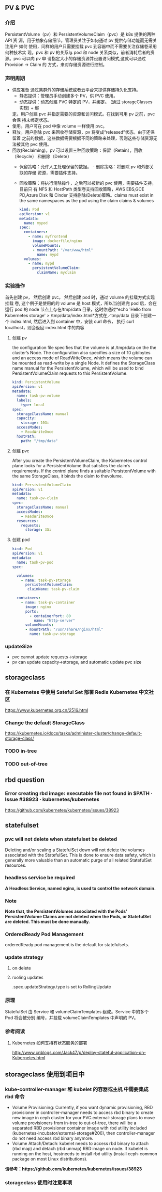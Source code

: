 ** PV & PVC
*** 介绍
    PersistentVolume（pv）和 PersistentVolumeClaim（pvc）是 k8s 提供的两种 API
    资 源，用于抽象存储细节。管理员关注于如何通过 pv 提供存储功能而无需关注用户
    如何 使用，同样的用户只需要挂载 pvc 到容器中而不需要关注存储卷采用何种技术实
    现。pvc 和 pv 的关系与 pod 和 node 关系类似，前者消耗后者的资源。pvc 可以向
    pv 申 请指定大小的存储资源并设置访问模式,这就可以通过 Provision -> Claim 的
    方式，来对存储资源进行控制。
*** 声明周期
    + 供应准备 通过集群外的存储系统或者云平台来提供存储持久化支持。
      - 静态提供：管理员手动创建多个 PV，供 PVC 使用。
      - 动态提供：动态创建 PVC 特定的 PV，并绑定。 (通过 storageClasses 实现) + 绑
      定。用户创建 pvc 并指定需要的资源和访问模式。在找到可用 pv 之前，pvc 会保
      持未绑定状态。
    + 使用。用户可在 pod 中像 volume 一样使用 pvc。
    + 释放。用户删除 pvc 来回收存储资源，pv 将变成“released”状态。由于还保留着
      之前的数据，这些数据需要根据不同的策略来处理，否则这些存储资源无法被其他
      pvc 使用。
    + 回收(Reclaiming)。pv 可以设置三种回收策略：保留（Retain），回收（Recycle）
      和删除（Delete）
      - 保留策略：允许人工处理保留的数据。 - 删除策略：将删除 pv 和外部关联的存储
       资源，需要插件支持。
      - 回收策略：将执行清除操作，之后可以被新的 pvc 使用，需要插件支持。 目前只
       有 NFS 和 HostPath 类型卷支持回收策略，AWS EBS,GCE PD,Azure Disk 和
       Cinder 支持删除(Delete)策略。claims must exist in the same namespaces as
       the pod using the claim claims & volumes

       #+BEGIN_SRC yaml
            kind: Pod
            apiVersion: v1
            metadata:
              name: mypod
            spec:
              containers:
                - name: myfrontend
                  image: dockerfile/nginx
                  volumeMounts:
                  - mountPath: "/var/www/html"
                    name: mypd
              volumes:
                - name: mypd
                  persistentVolumeClaim:
                    claimName: myclaim
       #+END_SRC

*** 实验操作
    首先创建 pv， 然后创建 pvc， 然后创建 pod 时，通过 volume 的挂载方式实现挂载
    卷, 这个例子是使用的的 volume 是 host 模式，所以当创建完 pod 后，会在运行
    pod 的 node 节点上存在/tmp/data 目录，这时你通过*echo 'Hello from Kubernetes
    storage' > /tmp/data/index.html*方式在／tmp/data 目录下创建一个 index.html,
    然后进入到 container 中，安装 curl 命令， 执行 curl localhost，则会返回
    index.html 中的内容
**** 创建 pv
        the configuration file specifies that the volume is at /tmp/data on the the
       cluster’s Node. The configuration also specifies a size of 10 gibibytes
       and an access mode of ReadWriteOnce, which means the volume can be
       mounted as read-write by a single Node. It defines the StorageClass name
       manual for the PersistentVolume, which will be used to bind
       PersistentVolumeClaim requests to this PersistentVolume.
       #+BEGIN_SRC yaml
        kind: PersistentVolume
        apiVersion: v1
        metadata:
          name: task-pv-volume
          labels:
            type: local
        spec:
          storageClassName: manual
          capacity:
            storage: 10Gi
          accessModes:
            - ReadWriteOnce
          hostPath:
            path: "/tmp/data"
       #+END_SRC
**** 创建 pvc
     After you create the PersistentVolumeClaim, the Kubernetes control plane
       looks for a PersistentVolume that satisfies the claim’s requirements. If
       the control plane finds a suitable PersistentVolume with the same
       StorageClass, it binds the claim to thevolume.
       #+BEGIN_SRC yaml
         kind: PersistentVolumeClaim
         apiVersion: v1
         metadata:
           name: task-pv-claim
         spec:
           storageClassName: manual
           accessModes:
             - ReadWriteOnce
           resources:
             requests:
               storage: 3Gi
       #+END_SRC
**** 创建 pod
     #+BEGIN_SRC yaml
       kind: Pod
       apiVersion: v1
       metadata:
         name: task-pv-pod
       spec:

         volumes:
           - name: task-pv-storage
             persistentVolumeClaim:
              claimName: task-pv-claim

         containers:
           - name: task-pv-container
             image: nginx
             ports:
               - containerPort: 80
                 name: "http-server"
             volumeMounts:
             - mountPath: "/usr/share/nginx/html"
               name: task-pv-storage

     #+END_SRC
*** updateSize
    + pvc cannot update requests->storage
    + pv can update capacity->storage, and automatic update pvc size

** storageclass
*** 在 Kubernetes 中使用 Sateful Set 部署 Redis Kubernetes 中文社区
 	  https://www.kubernetes.org.cn/2516.html
*** Change the default StorageClass
 	  https://kubernetes.io/docs/tasks/administer-cluster/change-default-storage-class/
*** TODO in-tree
*** TODO out-of-tree
** rbd question
*** Error creating rbd image: executable file not found in $PATH · Issue #38923 · kubernetes/kubernetes
 	  https://github.com/kubernetes/kubernetes/issues/38923
** statefulset
*** pvc will not delete when statefulset be deleted
    Deleting and/or scaling a StatefulSet down will not delete the volumes
   associated with the StatefulSet. This is done to ensure data safety, which is
   generally more valuable than an automatic purge of all related StatefulSet
   resources.
*** headless service be required
    *A Headless Service, named nginx, is used to control the network domain.*
*** Note
    *Note that, the PersistentVolumes associated with the Pods’*
    *PersistentVolume Claims are not deleted when the Pods, or StatefulSet are*
    *deleted. This must be done manually.*
*** OrderedReady Pod Management
    orderedReady pod management is the default for statefulsets.
*** update strategy
**** on delete
**** rooling updates
     .spec.updateStrategy.type is set to RollingUpdate
*** 原理
    StatefulSet 由 Service 和 volumeClaimTemplates 组成。Service 中的多个 Pod 将会被分别
    编号，并挂载 volumeClaimTemplates 中声明的 PV。
*** 参考阅读
**** Kubernetes 如何支持有状态服务的部署
 	  http://www.cnblogs.com/Jack47/p/deploy-stateful-application-on-Kubernetes.html

** storageclass 使用到项目中
*** kube-controller-manager 和 kubelet 的容器或主机 中需要集成 rbd 命令
    + Volume Provisioning: Currently, if you want dynamic provisioning, RBD
      provisioner in controller-manager needs to access rbd binary to create new
      image in ceph cluster for your PVC.external-storage plans to move volume
      provisioners from in-tree to out-of-tree, there will be a separated RBD
      provisioner container image with rbd utility included
      (kubernetes-incubator/external-storage#200), then controller-manager do
      not need access rbd binary anymore.
    + Volume Attach/Detach: kubelet needs to access rbd binary to attach (rbd
      map) and detach (rbd unmap) RBD image on node. If kubelet is running on the
      host, hostneeds to install rbd utility (install ceph-common package on
      most Linux distributions).
    *请参考：https://github.com/kubernetes/kubernetes/issues/38923*
*** storageclass 使用时注意事项
    1. 在使用 storageclass 方式动态创建 pv 和 pvc 时，需要其 namespaces 中创建一个 secret，
       这个 secret 是通过 ceph auth list 中的 key 通过 base64 计算的到
    2. 若 pod 中的 volume 使用的 pvc 是通过 storageclass 创建的来，那么就需要在 pod 所在通
       过存在 secret 和 storageclass,否则 pod mount 不上 pvc
    3. kube-controller-manager 和 kubelet 的容器或主机 中需要集成 rbd 命令
     *请参考：https://github.com/kubernetes/kubernetes/issues/38923*


*** storageclass 在 statefulset 中的应用
**** 创建 statefulset 注意点
    1. 在 statefulset 所在的 ns 中存在连接 ceph 的 secret 配置信息
    2. 在 statefluset 所在的 ns 中存在连接 ceph 的 storageclass 配置信息
    3. 在创建的 statefulset 时，通过 volumeClaimtemplates->storageClassName: xxxx，
       指定在哪个 storageclass 上自动创建 pvc 和 pv
    4. 当 statefulSet 中的 accessModes 为 ReadWriteMany 时，每个 node 节点上只能有一个实例，
       当为 ReadOnlyMany 时，可多个实例运行在同一个 node 节点上，当为 ReadWriteOnce 时，
       可多个实例运行在同一个 node 节点上

**** 实例演示
     1. 创建 secret key(每个命名空间一个)
       通过 ceph  auth list 可查看到所有的 ceph 已经创建的用户以及认证信息,由于
      Kubernetes 的 Secret 需要 Base64 编码，下面将这个 keyring 转换成 Base64 编
      码,eg，将 client.admin 的 key 转换为 base64 命令：ceph auth get-key
      client.admin | base64, 然后将输出的 key 写入 secret.yaml 配置文件，如：

      #+BEGIN_SRC yaml
      apiVersion: v1
      kind: Secret
      metadata:
        name: ceph-secret
        #namespace: kube-system
      type: kubernetes.io/rbd  #非常重要，如果想让 storageclass 识别必须加这个，文档示例上没写，但是 example 里写了
      data:
        key: QVFBOW1VTlpGUjVlQ2hBQXFGbEgyS0M3c2Zqakx4QjNmUFJUd0E9PQ== #创建命令 ceph auth get-key client.admin | base64
      #+END_SRC
      *注意*：It must exist in the same namespace as PVCs
     2. storageclass 创建 (无命名空间区分 storageclass is not namespaced)
        一个 storageclass，多个命名空间都可以使用，storageclass yaml 配置文件示例：

        #+BEGIN_SRC yaml
          apiVersion: storage.k8s.io/v1
          kind: StorageClass
          metadata:
            name: tenx-rbd
            # annotations:
                # storageclass.kubernetes.io/is-default-class: "true"    # 表示这个 StorageClass 是集群默认的 StorageClass
            labels:
              kubernetes.io/cluster-service: "true"
          provisioner: kubernetes.io/rbd            # 表示这个 StorageClass 的类型时 Ceph RBD
          parameters:                               # 配置了这个 StorageClass 使用的 Ceph 集群以及 RBD 的相关参数
            monitors: 192.168.0.68:6789,192.168.0.55:6789,192.168.0.94:6789,192.168.0.99:6789 #逗号分隔的 Ceph Mon 节点地址
            adminId: admin                 # 指定 Ceph client 的 ID 需要具有能在配置的 Ceph RBD Pool 中创建镜像的权限。默认值为 admin
            adminSecretName: ceph-secret   # adminId 的 Secret Name,该 Secret 的 type 必须是”kubernetes.io/rbd”，该参数是必须的
            adminSecretNamespace: "kube-system"  #TODO:作用 adminSecret 的 namespace，默认为”default”,
            pool: tenx-pool   # Ceph RBD Pool，默认为”rbd”
            userId: admin     # Ceph client Id，用来映射 RBD 镜像
            userSecretName: ceph-secret # The name of Ceph Secret for userId to map RBD image. It must exist in the same namespace as PVCs
        #+END_SRC
     3. statefulset 的创建
        + statefulset 重点在于 volumeClaimTemplates 中的 accessModes, 和 storageCalssName, accessModes 见
         https://kubernetes.io/docs/concepts/storage/persistent-volumes/#access-modes
         ，storageClassName 就是动态创建 pv 和 pvc 的的 storageclass 的名字, 通过
         statefulset 动态创建 pv 和 pvc 的方式，pv 的 RECLAIMPOLICY 为 DELETE,若修改，
         需要手动修改 RECLAIMPOLICY，命令：
         #+BEGIN_SRC sh
           kubectl patch pv <your-pv-name> -p '{"spec":{"persistentVolumeReclaimPolicy":"Retain"}}'，
         #+END_SRC
        + mysqlstatefulset 示例：

          #+BEGIN_SRC yaml
             apiVersion: v1
             kind: Service
             metadata:
               annotations:
                 tenxcloud.com/schemaPortname: mysqltest/TCP
                 system/lbgroup: none
               name: mysqltest-pgytt
               labels:
                 app: mysqltest-pgytt
             spec:
               ports:
                 - port: 3306
                   name: mysqltest
               selector:
                 app: mysqltest
               externalIPs:
                 - 11.11.1.1
             ---
             apiVersion: v1
             kind: Service
             metadata:
               annotations:
                 service.alpha.kubernetes.io/tolerate-unready-endpoints: "true"
               name: mysqltest
               labels:
                 app: mysqltest
             spec:
               ports:
               - port: 3306
                 name: mysqltest
               clusterIP: None
               selector:
                 app: mysqltest
             ---
             apiVersion: apps/v1beta1
             kind: StatefulSet
             metadata:
               name: mysqltest
               namespace: kube-system
             spec:
               serviceName: mysqltest
               replicas: 2
               template:
                 metadata:
                   labels:
                     app: mysqltest
                   annotations:
                     pod.alpha.kubernetes.io/initialized: "true"
                     pod.alpha.kubernetes.io/init-containers: '[
                         {
                             "name": "install",
                             "image": "192.168.1.52/tenx_containers/galera-install:utf8",
                             "imagePullPolicy": "Always",
                             "args": ["--work-dir=/work-dir"],
                             "volumeMounts": [
                                 {
                                     "name": "workdir",
                                     "mountPath": "/work-dir"
                                 },
                                 {
                                     "name": "config",
                                     "mountPath": "/etc/mysql"
                                 }
                             ]
                         },
                         {
                             "name": "bootstrap",
                             "image": "192.168.1.52/tenx_containers/debian:jessie",
                             "command": ["/work-dir/peer-finder"],
                             "args": ["-on-start=\"/work-dir/on-start.sh\"", "-service=mysqltest"],
                             "env": [
                               {
                                   "name": "POD_NAMESPACE",
                                   "valueFrom": {
                                       "fieldRef": {
                                           "apiVersion": "v1",
                                           "fieldPath": "metadata.namespace"
                                       }
                                   }
                                }
                             ],
                             "volumeMounts": [
                                 {
                                     "name": "workdir",
                                     "mountPath": "/work-dir"
                                 },
                                 {
                                     "name": "config",
                                     "mountPath": "/etc/mysql"
                                 }
                             ]
                         }
                     ]'
                 spec:
                   terminationGracePeriodSeconds: 0
                   containers:
                   - name: mysqltest
                   image: 192.168.1.52/tenx_containers/mysql-galera:e2e
                    ports:
                    - containerPort: 3306
                      name: mysqltest
                    - containerPort: 4444
                      name: sst
                    - containerPort: 4567
                      name: replication
                    - containerPort: 4568
                      name: ist
                    env:
                    - name: MYSQL_ROOT_PASSWORD
                      value: "123123"
                    resources:
                      limits:
                        memory: '512Mi'
                      requests:
                        cpu: 50m
                        memory: '512Mi'
                    args:
                    - --defaults-file=/etc/mysql/my-galera.cnf
                    - --user=root
                    volumeMounts:
                    - name: datadir
                      mountPath: /var/lib/
                    - name: config
                      mountPath: /etc/mysql
                  volumes:
                  - name: config
                    emptyDir: {}
                  - name: workdir
                    emptyDir: {}
              volumeClaimTemplates:
              - metadata:
                  name: datadir
                spec:
                  accessModes: [ "ReadWriteMany" ]
                  storageClassName: tenx-rbd
                  resources:
                    requests:
                      storage: 512Mi
          #+END_SRC

**** statefulset 集成 storageclass
     每个命名空间下必须有一个 ceph 的 secret，需要与 pvc 在相同的命名空间，可存在
     多个 storageclass，
*****  创建集群
      1. 页面参数：副本数、存储大小、密码、是否定时备份、备份间隔时间
      2. 检查 secret 是否存在，存在进行下一步，不存在，创建 ceph 认证 secret,
         (secret 中的 key 是将 ceph 认证用户的 key 进行 base64 编码得到,command:
       ceph auth get-key client.admin | base64)
      3. 是否需要定时备份，以及备份时间间隔， 若需要定时备份，则启动 goroutine 进
         行定时备份，默认有一个时间间隔（1 天）,定时备份机制可采用定时创建快照的
         方式进行备份
      4. 根据前端传递的 statefulset/service/headlessService 配置，调用 kubernetes
         API 分别创建 statefulset/service/headlessService, 同时会自动创建 pvc 和 pv，
         pvc 的名字命名由三部分组成为：<volumeClaimTemplates:name>-<statefulsetName>-x

***** 删除集群
      1. 删除 statefulset 信息
      2. 检查参数是否要同时删除存储，存储是否保留, 不保留则删除 statefulset 对应的
         pvc 即可，pv 自动删除(pvc 的名字命名规则为：
         volumeClaimTemplatesName-statefulsetName-X, X 为数字)
      3. 删除 headlessService 和 service 信息

***** 集群扩容
      目前 stroageclass 不支持自动扩容，需要手动完成,分两个步骤：修改 rbd images,
      修改 pv
      1. rbd image 扩容
        扩容可以使用 rbd-storage-aent 流程，扩容 rbd 的 image 大小
      2. 通过 pvc 配置信息 找到 相应的 pv，修改 pv 中 capacity->storage 域的大小,
         pvc storage 大小会自动同步
      3. 后台暂定 statefulSet 服务，修改 statefulSet 中 storage 大小，然后重新启
         动 statefulSet 服务，之前的存储卷会自动匹配上，之后进行水平扩展时自动使用
         新的 storage 大小
      *注意 statefulSet 中的 requests->storage 无法在线修改，当需要统计磁盘使用情况时，
      不要通过此字段进行统计，需要相应的 pvc 进行统计*

***** 集群水平扩展
      可使用 kubectl scale 或 kubectl patch 水平扩展集群,水平扩展时，新创建的
      pvc 按照 statefulSet 中的 storage 的大小新建 pv,实例缩减时，pvc/pv 不会自动删除，
      当缩减时，需要手动删除相应的 pvc/pv
      1. kubectl scale 水平扩展或水平缩减都可以
         #+BEGIN_SRC sh
          kubectl scale  statefulsets/mysqltest -n kube-system --replicas=2
         #+END_SRC
      2.  kubectl patch 水平扩展或水平缩减
         #+BEGIN_SRC sh
           kubectl patch statefulsets/mysqltest -n kube-system  -p '{"spec":{"replicas":3}}'
         #+END_SRC

***** statefulSet 创建数据块复用
      使用场景：statefulSet 服务删除时，保留数据块，新建服务时，想服用原来的数据
      注意： 数据可以复用但条件比较苛刻
       1，复用时创建数据库服务的名字要与之前一致
       2. 命名空间要一致，
       3. volumeClaimTemplates 中 name 名字要相同)

*** storagelcass 在 deployment 中的应用
    在 deployment 的应用一般时已经创建好了的 pvc-pv，只需要在 deployment yaml 配置
    的 volumes 域 persistentVolumeClaim->claimName 制定 pvc 名字即可使用
**** pvc 的创建（及创建存储）
     当前 pvc 的创建也是基于 storageclass 实现，创建一个名字为 task-pv-claim 的 pvc，yaml 示例：
     #+BEGIN_SRC yaml
       kind: PersistentVolumeClaim
       apiVersion: v1
       metadata:
         name: task-pv-claim
         namespace: default
       spec:
         accessModes:
           - ReadWriteOnce
         storageClassName: tenx-rbd
         resources:
           requests:
             storage: 3Gi
     #+END_SRC
     pvc 的 ns 为 default，这时则可以看到 pvc 已经创建成功，并且已经 bound 上 pv 了

     #+BEGIN_SRC sh
       $song in storage  on master ● λ kubectl get pvc
       kuNAME                     STATUS    VOLUME                                     CAPACITY   ACCESSMODES   STORAGECLASS   AGE
       task-pv-claim            Bound     pvc-1a431d74-8226-11e7-bd70-005056850b72   3Gi        RWO           tenx-rbd       1m
       $song in storage  on master ● λ kubectl describe pvc task-pv-claim
       Name:		task-pv-claim
       Namespace:	default
       StorageClass:	tenx-rbd
       Status:		Bound
       Volume:		pvc-1a431d74-8226-11e7-bd70-005056850b72
       Labels:		<none>
       Annotations:	pv.kubernetes.io/bind-completed=yes
           pv.kubernetes.io/bound-by-controller=yes
           volume.beta.kubernetes.io/storage-provisioner=kubernetes.io/rbd
       Capacity:	3Gi
       Access Modes:	RWO
       Events:
         FirstSeen	LastSeen	Count	From				SubObjectPath	Type		Reason			Message
         ---------	--------	-----	----				-------------	--------	------			-------
         1m		1m		1	persistentvolume-controller			Normal		ProvisioningSucceeded	Successfully provisioned volume pvc-1a431d74-8226-11e7-bd70-005056850b72 using kubernetes.io/rbd

     #+END_SRC
**** 创建 deployment
     这里以 pod 为例, yaml 配置为：
     #+BEGIN_SRC yaml
       kind: Pod
       apiVersion: v1
       metadata:
         name: task-pv-pod
       spec:

         volumes:
           - name: task-pv-storage
             persistentVolumeClaim:
              claimName: task-pv-claim
         containers:
           - name: task-pv-container
             image: nginx
             ports:
               - containerPort: 80
                 name: "http-server"
             volumeMounts:
             - mountPath: "/usr/share/nginx/html"
               name: task-pv-storage
     #+END_SRC
     这里创建了一个名字为 task-pv-pod 的 pod，通过 persistentVolumeClaim->claimName
     指定上一步骤中创建的 pvc，即可挂在成功, 注意 namespace 必须要与 pvc 相同
**** storageclass deployment 同一数据卷，多个实例同时进行读写操作模型
***** 一个数据卷一个实例写，多个实例读
      1. 创建同时具有 ReadWriteOnce、ReadOnlyMany 多个 accessMode 的 pvc，yaml 配置如：

         #+BEGIN_SRC yaml
           kind: PersistentVolumeClaim
           apiVersion: v1
           metadata:
             name: task-pv-claim
             namespace: default
           spec:
             accessModes:
               - ReadWriteOnce
               - ReadOnlyMany
             storageClassName: tenx-rbd
             resources:
               requests:
                 storage: 3Gi
         #+END_SRC

      2. 创建可读写 task-pv-claim 卷的 pod
         *注意当挂载具有多个 accessMode 的 pod 时，readOnly 必须存在*
         #+BEGIN_SRC yaml
           kind: Pod
           apiVersion: v1
           metadata:
             name: task-pv-pod-rw
           spec:

             volumes:
               - name: task-pv-storage
                 persistentVolumeClaim:
                   claimName: task-pv-claim
                   readOnly: false        # fase: rw, true: readOnly
             containers:
               - name: task-pv-container
                 image: nginx
                 ports:
                   - containerPort: 80
                     name: "http-server"
                 volumeMounts:
                 - mountPath: "/usr/share/nginx/html"
                   name: task-pv-storage
         #+END_SRC

      3. 创建只可读 task-pv-claim 卷的 pod
         *readOnly 为 true*
         #+BEGIN_SRC yaml
           kind: Pod
           apiVersion: v1
           metadata:
             name: task-pv-pod-readonly
           spec:

             volumes:
               - name: task-pv-storage
                 persistentVolumeClaim:
                   claimName: task-pv-claim
                   readOnly: true       # fase: rw, true: readOnly
             containers:
               - name: task-pv-container
                 image: nginx
                 ports:
                   - containerPort: 80
                     name: "http-server"
                 volumeMounts:
                 - mountPath: "/usr/share/nginx/html"
                   name: task-pv-storage
         #+END_SRC

         此时即可实现了对于一个卷，一个 pod 可读写，另一个 pod 只可读取的模型


    

**** 注意点
     只要采用了 stroageclass 的存储方式，就需要 secret，在与 pvc 和 pod 同 ns 下，要有相
     应的 secret

*** storageclass 磁盘扩容
    目前 kubernets 不支持自动扩容磁盘功能，需要进行手工操作，其中包括：1）手动更改
    pv 大小,pvc 自动更新容量大小 2）手动更改挂在的磁盘大小(以 ceph 为例，需要更改挂在磁盘的大小)

**** ceph 块设备
***** ext4 文件系统块设备扩容
      以上例中基于 ceph 的 storageclass 创建的 deployment 为例：
****** 准备工作
******* 查看 pvc 的情况
        上例中创建的 pvc 为 task-pv-claim
       #+BEGIN_SRC sh
         $song in storage  on master ● ● λ kubectl describe pvc task-pv-claim
         Name:		task-pv-claim
         Namespace:	default
         StorageClass:	tenx-rbd
         Status:		Bound
         Volume:		pvc-1a431d74-8226-11e7-bd70-005056850b72
         Labels:		<none>
         Annotations:	pv.kubernetes.io/bind-completed=yes
         pv.kubernetes.io/bound-by-controller=yes
         volume.beta.kubernetes.io/storage-provisioner=kubernetes.io/rbd
         Capacity:	3Gi
         Access Modes:	RWO
         Events:
         FirstSeen	LastSeen	Count	From				SubObjectPath	Type		Reason			Message
         ---------	--------	-----	----				-------------	--------	------			-------
         51m		51m		1	persistentvolume-controller			Normal		ProvisioningSucceeded	Successfully provisioned volume pvc-1a431d74-8226-11e7-bd70-005056850b72 using kubernetes.io/rbd
       #+END_SRC
       可看出 pvc 挂在 volume pv 为：pvc-1a431d74-8226-11e7-bd70-005056850b72, 状
       态为 Bound, StorageClass 为 tenx-rbd, 然后查看 pv 具体挂在的那个 rbd 块
******* 查看 pv 的情况

        #+BEGIN_SRC sh
          $song in storage  on master ● ● λ kubectl describe pv pvc-1a431d74-8226-11e7-bd70-005056850b72
          Name:		pvc-1a431d74-8226-11e7-bd70-005056850b72
          Labels:		<none>
          Annotations:	pv.kubernetes.io/bound-by-controller=yes
          pv.kubernetes.io/provisioned-by=kubernetes.io/rbd
          StorageClass:	tenx-rbd
          Status:		Bound
          Claim:		default/task-pv-claim
          Reclaim Policy:	Delete
          Access Modes:	RWO
          Capacity:	3Gi
          Message:
          Source:
          Type:		RBD (a Rados Block Device mount on the host that shares a pod's lifetime)
              CephMonitors:	[192.168.0.68:6789 192.168.0.55:6789 192.168.0.94:6789 192.168.0.99:6789]
              RBDImage:		kubernetes-dynamic-pvc-1a45d656-8226-11e7-a774-005056850b72
              FSType:
              RBDPool:		tenx-pool
              RadosUser:		admin
              Keyring:		/etc/ceph/keyring
              SecretRef:		&{ceph-secret}
              ReadOnly:		false
          Events:			<none>

        #+END_SRC
        从 Type->RBDImage 中可看出，使用的块
        kubernetes-dynamic-pvc-1a45d656-8226-11e7-a774-005056850b72 进行存储的。
        准备工作完成了
****** 更改挂在的 ceph 块大小
       1. 在 ceph 节点上：
        #+BEGIN_SRC sh
         rbd resize --size 20000  kubernetes-dynamic-pvc-1a45d656-8226-11e7-a774-005056850b72
        #+END_SRC
       2. 找到挂在 kubernetes-dynamic-pvc-1a45d656-8226-11e7-a774-005056850b72 对
          应的设备节点，如 kubernetes-dynamic-pvc-1a45d656-8226-11e7-a774-005056850b72
          挂在到在 192.168.0.94 的/dev/rbd3,则需要登录到 94 上，执行一下命令进行扩容：

          #+BEGIN_SRC sh
            resize2fs /dev/rbd3
          #+END_SRC
****** 对 pv 进行扩容
       通过 kubernetes API update 对应的 pv 的 spec->capacity->storage,示例：

       #+BEGIN_SRC yaml
         apiVersion: v1
         kind: PersistentVolume
         metadata:
           annotations:
             pv.kubernetes.io/bound-by-controller: "yes"
             pv.kubernetes.io/provisioned-by: kubernetes.io/rbd
           creationTimestamp: 2017-08-14T07:36:26Z
           name: pvc-47aeb1b2-80c3-11e7-bd70-005056850b72
           resourceVersion: "2616017"
           selfLink: /api/v1/persistentvolumespvc-47aeb1b2-80c3-11e7-bd70-005056850b72
           uid: 47c03480-80c3-11e7-bd70-005056850b72
         spec:
           accessModes:
           - ReadWriteMany
           capacity:
             storage: 1Gi                 # 需要更新的字段
           claimRef:
             apiVersion: v1
             kind: PersistentVolumeClaim
             name: datadir-rediscluster-0
             namespace: default
             resourceVersion: "2594704"
             uid: 47aeb1b2-80c3-11e7-bd70-005056850b72
           persistentVolumeReclaimPolicy: Delete
           rbd:
             image: kubernetes-dynamic-pvc-47b3ea1e-80c3-11e7-a774-005056850b72
             keyring: /etc/ceph/keyring
             monitors:
             - 192.168.0.68:6789
             - 192.168.0.55:6789
             - 192.168.0.94:6789
             - 192.168.0.99:6789
             pool: tenx-pool
             secretRef:
               name: ceph-secret
             user: admin
           storageClassName: tenx-rbd
         status:
           phase: Bound
       #+END_SRC

** FAQ
*** 参考
**** "Persistent Volumes - Kubernetes"
       https://kubernetes.io/docs/concepts/storage/persistent-volumes/#class
**** pv 介绍 http://www.jianshu.com/p/fda9de00ba5f
**** class
     A PV can have a class, which is specified by setting the storageClassName
     attribute to the name of a StorageClass. A PV of a particular class can
     only be bound to PVCs requesting that class. A PV with no storageClassName
     has no class and can only be bound to PVCs that request no particular
     class.
**** mount options
     You can specify a mount option by using the annotation:
       volume.beta.kubernetes.io/mount-options, A mount option is a string which
       will be cumulatively joined and used while mounting volume to the
       disk.Note that not all Persistent volume types support mount
       options.see:https://kubernetes.io/docs/concepts/storage/persistent-volumes/#mountoptions

**** "AdminSocketConfigObs::init: failed: rbd-clients · Issue #278 · ceph/ceph-ansible"
 	   https://github.com/ceph/ceph-ansible/issues/278

**** "ceph/go-ceph: Go bindings for RADOS, RBD, and CephFS"
 	   https://github.com/ceph/go-ceph
*** kubernetes resize pv 进展
****** Add support for resizing PVs · Issue #284 · kubernetes/features
 	     https://github.com/kubernetes/features/issues/284
****** Allow Updating StatefulSet's entire PodTemplateSpec · Issue #41015 · kubernetes/kubernetes
 	     htps://github.com/kubernetes/kubernetes/issues/41015
****** Support \"fstype\" parameter in dynamically provisioned PVs by codablock · Pull Request #45345 · kubernetes/kubernetes
 	     htps://github.com/kubernetes/kubernetes/pull/45345/files
****** community/volume-provisioning.md at master · kubernetes/community
 	     https://github.com/kubernetes/community/blob/master/contributors/design-proposals/volume-provisioning.md
****** "Do not release resource(image) when using rbd storageclass. · Issue #45067 · kubernetes/kubernetes"
       *If you delete a PV directly, it won't trigger PV controller to unbind the PV from the PVC and storage backend to remove the image. You need to delete the PVC to delete the rbd image.*
 	     https://github.com/kubernetes/kubernetes/issues/45067
****** "[StatefulSet] Fail to scale pod when there is a blocking pod · Issue #36333 · kubernetes/kubernetes"
 	     https://github.com/kubernetes/kubernetes/issues/36333
